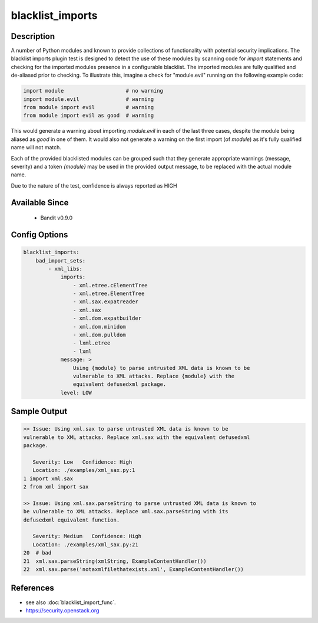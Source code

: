 
blacklist_imports
=================

Description
-----------
A number of Python modules and known to provide collections of functionality
with potential security implications. The blacklist imports plugin test is
designed to detect the use of these modules by scanning code for `import`
statements and checking for the imported modules presence in a configurable
blacklist. The imported modules are fully qualified and de-aliased prior to
checking. To illustrate this, imagine a check for "module.evil" running on the
following example code:

.. code-block:: python

    import module                    # no warning
    import module.evil               # warning
    from module import evil          # warning
    from module import evil as good  # warning

This would generate a warning about importing `module.evil` in each of the last
three cases, despite the module being aliased as `good` in one of them. It would
also not generate a warning on the first import (of `module`) as it's fully
qualified name will not match.

Each of the provided blacklisted modules can be grouped such that they generate
appropriate warnings (message, severity) and a token `{module}` may be used
in the provided output message, to be replaced with the actual module name.

Due to the nature of the test, confidence is always reported as HIGH

Available Since
---------------
 - Bandit v0.9.0

Config Options
--------------
.. code-block:: yaml

    blacklist_imports:
        bad_import_sets:
            - xml_libs:
                imports:
                    - xml.etree.cElementTree
                    - xml.etree.ElementTree
                    - xml.sax.expatreader
                    - xml.sax
                    - xml.dom.expatbuilder
                    - xml.dom.minidom
                    - xml.dom.pulldom
                    - lxml.etree
                    - lxml
                message: >
                    Using {module} to parse untrusted XML data is known to be
                    vulnerable to XML attacks. Replace {module} with the
                    equivalent defusedxml package.
                level: LOW


Sample Output
-------------
.. code-block:: none

    >> Issue: Using xml.sax to parse untrusted XML data is known to be
    vulnerable to XML attacks. Replace xml.sax with the equivalent defusedxml
    package.

       Severity: Low   Confidence: High
       Location: ./examples/xml_sax.py:1
    1 import xml.sax
    2 from xml import sax

    >> Issue: Using xml.sax.parseString to parse untrusted XML data is known to
    be vulnerable to XML attacks. Replace xml.sax.parseString with its
    defusedxml equivalent function.

       Severity: Medium   Confidence: High
       Location: ./examples/xml_sax.py:21
    20  # bad
    21  xml.sax.parseString(xmlString, ExampleContentHandler())
    22  xml.sax.parse('notaxmlfilethatexists.xml', ExampleContentHandler())

References
----------
- see also :doc:`blacklist_import_func`.
- https://security.openstack.org
